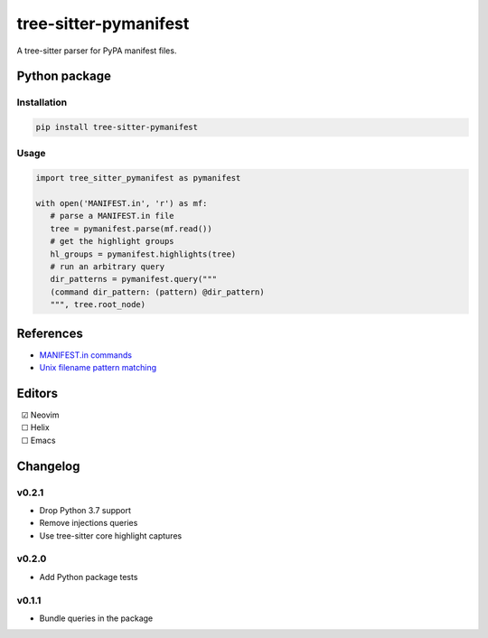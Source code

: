 ======================
tree-sitter-pymanifest
======================

.. image:: https://badgen.net/github/checks/ObserverOfTime/tree-sitter-pymanifest?label=CI&icon=github
   :target: https://github.com/ObserverOfTime/tree-sitter-pymanifest/actions/workflows/ci.yml
   :alt: CI

A tree-sitter parser for PyPA manifest files.

Python package
--------------

Installation
^^^^^^^^^^^^

.. code-block:: bash

   pip install tree-sitter-pymanifest

Usage
^^^^^

.. code-block:: python

   import tree_sitter_pymanifest as pymanifest

   with open('MANIFEST.in', 'r') as mf:
      # parse a MANIFEST.in file
      tree = pymanifest.parse(mf.read())
      # get the highlight groups
      hl_groups = pymanifest.highlights(tree)
      # run an arbitrary query
      dir_patterns = pymanifest.query("""
      (command dir_pattern: (pattern) @dir_pattern)
      """, tree.root_node)


References
----------

* `MANIFEST.in commands <https://packaging.python.org/en/latest/guides/using-manifest-in/#manifest-in-commands>`_
* `Unix filename pattern matching <https://docs.python.org/3/library/fnmatch.html>`_

Editors
-------

| |c| Neovim
| |u| Helix
| |u| Emacs

.. |u| unicode:: U+00A0 U+00A0 U+2610
.. |c| unicode:: U+00A0 U+00A0 U+2611


Changelog
---------

v0.2.1
^^^^^^

* Drop Python 3.7 support
* Remove injections queries
* Use tree-sitter core highlight captures

v0.2.0
^^^^^^

* Add Python package tests

v0.1.1
^^^^^^

* Bundle queries in the package
